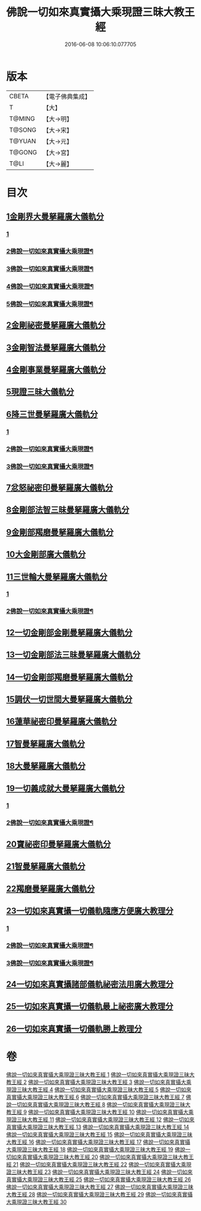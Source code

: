 #+TITLE: 佛說一切如來真實攝大乘現證三昧大教王經 
#+DATE: 2016-06-08 10:06:10.077705

* 版本
 |     CBETA|【電子佛典集成】|
 |         T|【大】     |
 |    T@MING|【大→明】   |
 |    T@SONG|【大→宋】   |
 |    T@YUAN|【大→元】   |
 |    T@GONG|【大→宮】   |
 |      T@LI|【大→麗】   |

* 目次
** [[file:KR6j0049_001.txt::001-0341a8][1金剛界大曼拏羅廣大儀軌分]]
*** [[file:KR6j0049_001.txt::001-0341a8][1]]
*** [[file:KR6j0049_002.txt::002-0343c2][2佛說一切如來真實攝大乘現證¶]]
*** [[file:KR6j0049_003.txt::003-0346b2][3佛說一切如來真實攝大乘現證¶]]
*** [[file:KR6j0049_004.txt::004-0349b13][4佛說一切如來真實攝大乘現證¶]]
*** [[file:KR6j0049_005.txt::005-0352b4][5佛說一切如來真實攝大乘現證¶]]
** [[file:KR6j0049_006.txt::006-0359b20][2金剛祕密曼拏羅廣大儀軌分]]
** [[file:KR6j0049_007.txt::007-0362c4][3金剛智法曼拏羅廣大儀軌分]]
** [[file:KR6j0049_008.txt::008-0365b11][4金剛事業曼拏羅廣大儀軌分]]
** [[file:KR6j0049_008.txt::008-0368a7][5現證三昧大儀軌分]]
** [[file:KR6j0049_009.txt::009-0369c7][6降三世曼拏羅廣大儀軌分]]
*** [[file:KR6j0049_009.txt::009-0369c7][1]]
*** [[file:KR6j0049_010.txt::010-0373a2][2佛說一切如來真實攝大乘現證¶]]
*** [[file:KR6j0049_011.txt::011-0376c7][3佛說一切如來真實攝大乘現證¶]]
** [[file:KR6j0049_012.txt::012-0381a3][7忿怒祕密印曼拏羅廣大儀軌分]]
** [[file:KR6j0049_013.txt::013-0383c18][8金剛部法智三昧曼拏羅廣大儀軌分]]
** [[file:KR6j0049_013.txt::013-0385c26][9金剛部羯磨曼拏羅廣大儀軌分]]
** [[file:KR6j0049_014.txt::014-0388a5][10大金剛部廣大儀軌分]]
** [[file:KR6j0049_014.txt::014-0389a14][11三世輪大曼拏羅廣大儀軌分]]
*** [[file:KR6j0049_014.txt::014-0389a14][1]]
*** [[file:KR6j0049_015.txt::015-0389c6][2佛說一切如來真實攝大乘現證¶]]
** [[file:KR6j0049_016.txt::016-0393c16][12一切金剛部金剛曼拏羅廣大儀軌分]]
** [[file:KR6j0049_017.txt::017-0395b7][13一切金剛部法三昧曼拏羅廣大儀軌分]]
** [[file:KR6j0049_017.txt::017-0396a26][14一切金剛部羯磨曼拏羅廣大儀軌分]]
** [[file:KR6j0049_018.txt::018-0399a10][15調伏一切世間大曼拏羅廣大儀軌分]]
** [[file:KR6j0049_019.txt::019-0403c27][16蓮華祕密印曼拏羅廣大儀軌分]]
** [[file:KR6j0049_020.txt::020-0407b14][17智曼拏羅廣大儀軌分]]
** [[file:KR6j0049_021.txt::021-0409a16][18大曼拏羅廣大儀軌分]]
** [[file:KR6j0049_021.txt::021-0411c22][19一切義成就大曼拏羅廣大儀軌分]]
*** [[file:KR6j0049_021.txt::021-0411c22][1]]
*** [[file:KR6j0049_022.txt::022-0412c12][2佛說一切如來真實攝大乘現證¶]]
** [[file:KR6j0049_023.txt::023-0416b8][20寶祕密印曼拏羅廣大儀軌分]]
** [[file:KR6j0049_023.txt::023-0419a5][21智曼拏羅廣大儀軌分]]
** [[file:KR6j0049_024.txt::024-0421a8][22羯磨曼拏羅廣大儀軌分]]
** [[file:KR6j0049_024.txt::024-0422b16][23一切如來真實攝一切儀軌隨應方便廣大教理分]]
*** [[file:KR6j0049_024.txt::024-0422b16][1]]
*** [[file:KR6j0049_025.txt::025-0424b4][2佛說一切如來真實攝大乘現證¶]]
*** [[file:KR6j0049_026.txt::026-0426c18][3佛說一切如來真實攝大乘現證¶]]
** [[file:KR6j0049_027.txt::027-0429c15][24一切如來真實攝諸部儀軌祕密法用廣大教理分]]
** [[file:KR6j0049_027.txt::027-0433b8][25一切如來真實攝一切儀軌最上祕密廣大教理分]]
** [[file:KR6j0049_028.txt::028-0436b29][26一切如來真實攝一切儀軌勝上教理分]]

* 卷
[[file:KR6j0049_001.txt][佛說一切如來真實攝大乘現證三昧大教王經 1]]
[[file:KR6j0049_002.txt][佛說一切如來真實攝大乘現證三昧大教王經 2]]
[[file:KR6j0049_003.txt][佛說一切如來真實攝大乘現證三昧大教王經 3]]
[[file:KR6j0049_004.txt][佛說一切如來真實攝大乘現證三昧大教王經 4]]
[[file:KR6j0049_005.txt][佛說一切如來真實攝大乘現證三昧大教王經 5]]
[[file:KR6j0049_006.txt][佛說一切如來真實攝大乘現證三昧大教王經 6]]
[[file:KR6j0049_007.txt][佛說一切如來真實攝大乘現證三昧大教王經 7]]
[[file:KR6j0049_008.txt][佛說一切如來真實攝大乘現證三昧大教王經 8]]
[[file:KR6j0049_009.txt][佛說一切如來真實攝大乘現證三昧大教王經 9]]
[[file:KR6j0049_010.txt][佛說一切如來真實攝大乘現證三昧大教王經 10]]
[[file:KR6j0049_011.txt][佛說一切如來真實攝大乘現證三昧大教王經 11]]
[[file:KR6j0049_012.txt][佛說一切如來真實攝大乘現證三昧大教王經 12]]
[[file:KR6j0049_013.txt][佛說一切如來真實攝大乘現證三昧大教王經 13]]
[[file:KR6j0049_014.txt][佛說一切如來真實攝大乘現證三昧大教王經 14]]
[[file:KR6j0049_015.txt][佛說一切如來真實攝大乘現證三昧大教王經 15]]
[[file:KR6j0049_016.txt][佛說一切如來真實攝大乘現證三昧大教王經 16]]
[[file:KR6j0049_017.txt][佛說一切如來真實攝大乘現證三昧大教王經 17]]
[[file:KR6j0049_018.txt][佛說一切如來真實攝大乘現證三昧大教王經 18]]
[[file:KR6j0049_019.txt][佛說一切如來真實攝大乘現證三昧大教王經 19]]
[[file:KR6j0049_020.txt][佛說一切如來真實攝大乘現證三昧大教王經 20]]
[[file:KR6j0049_021.txt][佛說一切如來真實攝大乘現證三昧大教王經 21]]
[[file:KR6j0049_022.txt][佛說一切如來真實攝大乘現證三昧大教王經 22]]
[[file:KR6j0049_023.txt][佛說一切如來真實攝大乘現證三昧大教王經 23]]
[[file:KR6j0049_024.txt][佛說一切如來真實攝大乘現證三昧大教王經 24]]
[[file:KR6j0049_025.txt][佛說一切如來真實攝大乘現證三昧大教王經 25]]
[[file:KR6j0049_026.txt][佛說一切如來真實攝大乘現證三昧大教王經 26]]
[[file:KR6j0049_027.txt][佛說一切如來真實攝大乘現證三昧大教王經 27]]
[[file:KR6j0049_028.txt][佛說一切如來真實攝大乘現證三昧大教王經 28]]
[[file:KR6j0049_029.txt][佛說一切如來真實攝大乘現證三昧大教王經 29]]
[[file:KR6j0049_030.txt][佛說一切如來真實攝大乘現證三昧大教王經 30]]


